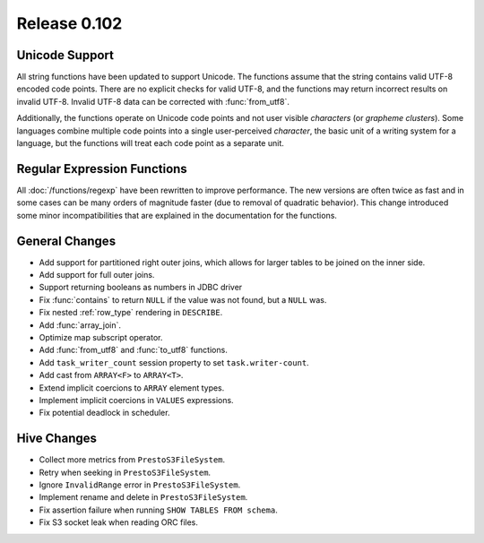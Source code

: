 =============
Release 0.102
=============

Unicode Support
---------------

All string functions have been updated to support Unicode. The functions assume
that the string contains valid UTF-8 encoded code points. There are no explicit
checks for valid UTF-8, and the functions may return incorrect results on
invalid UTF-8.  Invalid UTF-8 data can be corrected with :func:`from_utf8`.

Additionally, the functions operate on Unicode code points and not user visible
*characters* (or *grapheme clusters*).  Some languages combine multiple code points
into a single user-perceived *character*, the basic unit of a writing system for a
language, but the functions will treat each code point as a separate unit.

Regular Expression Functions
----------------------------

All :doc:`/functions/regexp` have been rewritten to improve performance.
The new versions are often twice as fast and in some cases can be many
orders of magnitude faster (due to removal of quadratic behavior).
This change introduced some minor incompatibilities that are explained
in the documentation for the functions.

General Changes
---------------

* Add support for partitioned right outer joins, which allows for larger tables to
  be joined on the inner side.
* Add support for full outer joins.
* Support returning booleans as numbers in JDBC driver
* Fix :func:`contains` to return ``NULL`` if the value was not found, but a ``NULL`` was.
* Fix nested :ref:`row_type` rendering in ``DESCRIBE``.
* Add :func:`array_join`.
* Optimize map subscript operator.
* Add :func:`from_utf8` and :func:`to_utf8` functions.
* Add ``task_writer_count`` session property to set ``task.writer-count``.
* Add cast from ``ARRAY<F>`` to ``ARRAY<T>``.
* Extend implicit coercions to ``ARRAY`` element types.
* Implement implicit coercions in ``VALUES`` expressions.
* Fix potential deadlock in scheduler.

Hive Changes
------------

* Collect more metrics from ``PrestoS3FileSystem``.
* Retry when seeking in ``PrestoS3FileSystem``.
* Ignore ``InvalidRange`` error in ``PrestoS3FileSystem``.
* Implement rename and delete in ``PrestoS3FileSystem``.
* Fix assertion failure when running ``SHOW TABLES FROM schema``.
* Fix S3 socket leak when reading ORC files.
